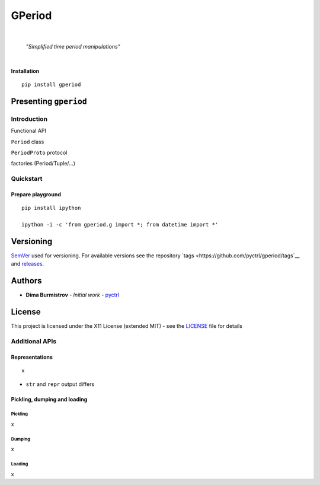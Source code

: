 GPeriod
#######

|

    *"Simplified time period manipulations"*

|

**Installation**

::

    pip install gperiod


Presenting ``gperiod``
**********************

Introduction
============

Functional API

``Period`` class

``PeriodProto`` protocol

factories (Period/Tuple/...)


Quickstart
==========

Prepare playground
------------------

::

    pip install ipython

    ipython -i -c 'from gperiod.g import *; from datetime import *'



Versioning
**********

`SemVer <http://semver.org/>`__ used for versioning.
For available versions see the repository
`tags <https://github.com/pyctrl/gperiod/tags`__
and `releases <https://github.com/pyctrl/gperiod/releases>`__.


Authors
*******

-  **Dima Burmistrov** - *Initial work* -
   `pyctrl <https://github.com/pyctrl>`__


License
*******

This project is licensed under the X11 License (extended MIT) - see the
`LICENSE <https://github.com/pyctrl/gperiod/blob/main/LICENSE>`__ file for details







Additional APIs
===============


Representations
---------------

::

    x


* ``str`` and ``repr`` output differs



Pickling, dumping and loading
-----------------------------

Pickling
""""""""

x


Dumping
"""""""

x


Loading
"""""""

x
